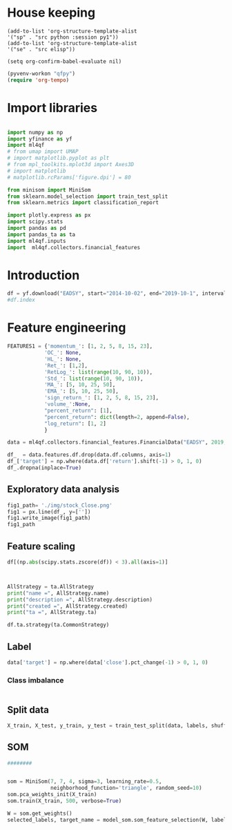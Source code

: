 * House keeping
#+begin_src elisp :results none
(add-to-list 'org-structure-template-alist
'("sp" . "src python :session py1"))
(add-to-list 'org-structure-template-alist
'("se" . "src elisp"))

(setq org-confirm-babel-evaluate nil)
#+end_src

#+begin_src emacs-lisp  :session py1 :results none
(pyvenv-workon "qfpy")
(require 'org-tempo)
#+end_src

* Import libraries
#+BEGIN_SRC python :session py1 :results output silent

  import numpy as np
  import yfinance as yf
  import ml4qf
  # from umap import UMAP
  # import matplotlib.pyplot as plt
  # from mpl_toolkits.mplot3d import Axes3D
  # import matplotlib
  # matplotlib.rcParams['figure.dpi'] = 80

  from minisom import MiniSom
  from sklearn.model_selection import train_test_split
  from sklearn.metrics import classification_report

  import plotly.express as px
  import scipy.stats
  import pandas as pd
  import pandas_ta as ta
  import ml4qf.inputs
  import  ml4qf.collectors.financial_features
#+END_SRC

* Introduction
#+begin_src python :session py1 :results none 
df = yf.download("EADSY", start="2014-10-02", end="2019-10-1", interval='1d')
#df.index
#+end_src


* Feature engineering

#+begin_src python :session py1
FEATURES1 = {'momentum_': [1, 2, 5, 8, 15, 23],
            'OC_': None,
            'HL_': None,
            'Ret_': [1,2],
            'RetLog_': list(range(10, 90, 10)),
            'Std_': list(range(10, 90, 10)),
            'MA_': [5, 10, 25, 50],
            'EMA_': [5, 10, 25, 50],
            'sign_return_': [1, 2, 5, 8, 15, 23],
            'volume_':None,
            "percent_return": [1],
            "percent_return": dict(length=2, append=False),
            "log_return": [1, 2]
            }

data = ml4qf.collectors.financial_features.FinancialData("EADSY", 2019, 10, 1, 365*5, FEATURES1)

#+end_src

#+RESULTS:


#+begin_src python :session py1
df_  = data.features.df.drop(data.df.columns, axis=1)
df_['target'] = np.where(data.df['return'].shift(-1) > 0, 1, 0)
df_.dropna(inplace=True)
#+end_src

** Exploratory data analysis



#+begin_src python :session py1 :results file
fig1_path= './img/stock_Close.png'
fig1 = px.line(df_, y=[''])
fig1.write_image(fig1_path)
fig1_path
#+end_src


** Feature scaling

#+begin_src python :session py1
df[(np.abs(scipy.stats.zscore(df)) < 3).all(axis=1)]
#+end_src

#+begin_src python :session py1 :results output


AllStrategy = ta.AllStrategy
print("name =", AllStrategy.name)
print("description =", AllStrategy.description)
print("created =", AllStrategy.created)
print("ta =", AllStrategy.ta)

df.ta.strategy(ta.CommonStrategy)
#+end_src
** Label 

#+begin_src python :session py1
data['target'] = np.where(data['close'].pct_change(-1) > 0, 1, 0)
#+end_src

*** Class imbalance

#+begin_src python :session py1
#+end_src
** Split data
#+begin_src python :session py1
X_train, X_test, y_train, y_test = train_test_split(data, labels, shuffle=False)
#+end_src

** SOM

#+begin_src python :session py1
########


som = MiniSom(7, 7, 4, sigma=3, learning_rate=0.5, 
              neighborhood_function='triangle', random_seed=10)
som.pca_weights_init(X_train)
som.train(X_train, 500, verbose=True)

#+end_src

#+begin_src python :session py1
W = som.get_weights()
selected_labels, target_name = model_som.som_feature_selection(W, labels=, target_index = -1, a = 0.04)
#+end_src
